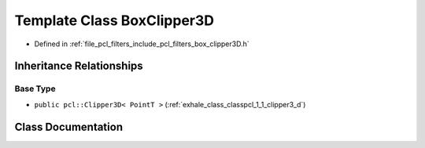 .. _exhale_class_classpcl_1_1_box_clipper3_d:

Template Class BoxClipper3D
===========================

- Defined in :ref:`file_pcl_filters_include_pcl_filters_box_clipper3D.h`


Inheritance Relationships
-------------------------

Base Type
*********

- ``public pcl::Clipper3D< PointT >`` (:ref:`exhale_class_classpcl_1_1_clipper3_d`)


Class Documentation
-------------------


.. doxygenclass:: pcl::BoxClipper3D
   :members:
   :protected-members:
   :undoc-members: